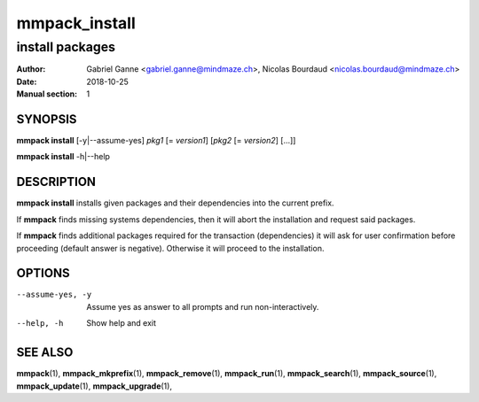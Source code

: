 ===============
mmpack_install
===============

----------------
install packages
----------------

:Author: Gabriel Ganne <gabriel.ganne@mindmaze.ch>,
         Nicolas Bourdaud <nicolas.bourdaud@mindmaze.ch>
:Date: 2018-10-25
:Manual section: 1

SYNOPSIS
========

**mmpack install** [-y|--assume-yes] *pkg1* [= *version1*] [*pkg2* [= *version2*] [...]]

**mmpack install** -h|--help

DESCRIPTION
===========
**mmpack install** installs given packages and their dependencies into the
current prefix.

If **mmpack** finds missing systems dependencies, then it will abort the
installation and request said packages.

If **mmpack** finds additional packages required for the transaction
(dependencies) it will ask for user confirmation before proceeding (default
answer is negative). Otherwise it will proceed to the installation.

OPTIONS
=======
--assume-yes, -y
  Assume yes as answer to all prompts and run non-interactively.

--help, -h
  Show help and exit

SEE ALSO
========
**mmpack**\(1),
**mmpack_mkprefix**\(1),
**mmpack_remove**\(1),
**mmpack_run**\(1),
**mmpack_search**\(1),
**mmpack_source**\(1),
**mmpack_update**\(1),
**mmpack_upgrade**\(1),
